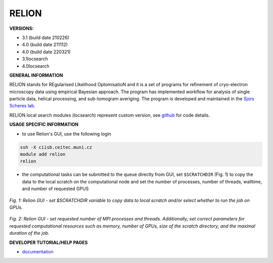 .. relion:

RELION
---------

**VERSIONS:**

* 3.1 (build date 210226)
* 4.0 (build date 211112)
* 4.0 (build date 220321)
* 3.1locsearch
* 4.0locsearch

**GENERAL INFORMATION**

RELION stands for REgularised LIkelihood OptomisatioN and it is a set of programs for refinement of cryo-electron microscopy data using empirical Bayesian approach. The program has implemented workflow for analysis of single particle data, helical processing, and sub-tomogram averiging. The program is developed and maintained in the `Sjors Scheres lab`_.

RELION local search modules (locsearch) represent custom version, see `github <https://github.com/fuzikt/relion>`_ for code details.

**USAGE SPECIFIC INFORMATION**

* to use Relion's GUI, use the following login

.. code-block:: console

   ssh -X ciisb.ceitec.muni.cz
   module add relion
   relion

* the computational tasks can be submitted to the queue directly from GUI, set ``$SCRATCHDIR`` (Fig. 1) to copy the data to the local scratch on the computational node and set the number of processes, number of threads, walltime, and number of requested GPUS

.. figure:: ../oblasky/relionGUI_1.png
*Fig. 1: Relion GUI - set $SCRATCHDIR variable to copy data to local scratch and/or select whether to run the job on GPUs.*

.. figure:: ../oblasky/relionGUI_2.png
*Fig. 2: Relion GUI - set requested number of MPI processes and threads. Additionally, set correct parameters for requested computational resources such as memory, number of GPUs, size of the scratch directory, and the maximal duration of the job.* 

**DEVELOPER TUTORIAL/HELP PAGES**

* documentation_
.. _Sjors Scheres lab: https://www2.mrc-lmb.cam.ac.uk/groups/scheres/
.. _documentation: https://www3.mrc-lmb.cam.ac.uk/relion/index.php?title=Download_%26_install#Getting_started
